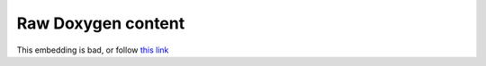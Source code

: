 Raw Doxygen content
-------------------
This embedding is bad, or follow `this link <_static/index.html>`_

.. raw:: html

   <iframe src="_static/index.html" height="500px" width="90%"></iframe>
